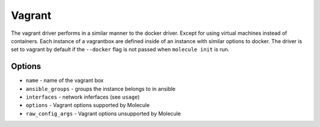 Vagrant
=======

The vagrant driver performs in a similar manner to the docker driver.  Except
for using virtual machines instead of containers. Each instance of a vagrantbox
are defined inside of an instance with similar options to docker. The driver is
set to vagrant by default if the ``--docker`` flag is not passed when
``molecule init`` is run.

Options
-------

* ``name`` - name of the vagrant box
* ``ansible_groups`` - groups the instance belongs to in ansible
* ``interfaces`` - network inferfaces (see ``usage``)
* ``options`` - Vagrant options supported by Molecule
* ``raw_config_args`` - Vagrant options unsupported by Molecule
